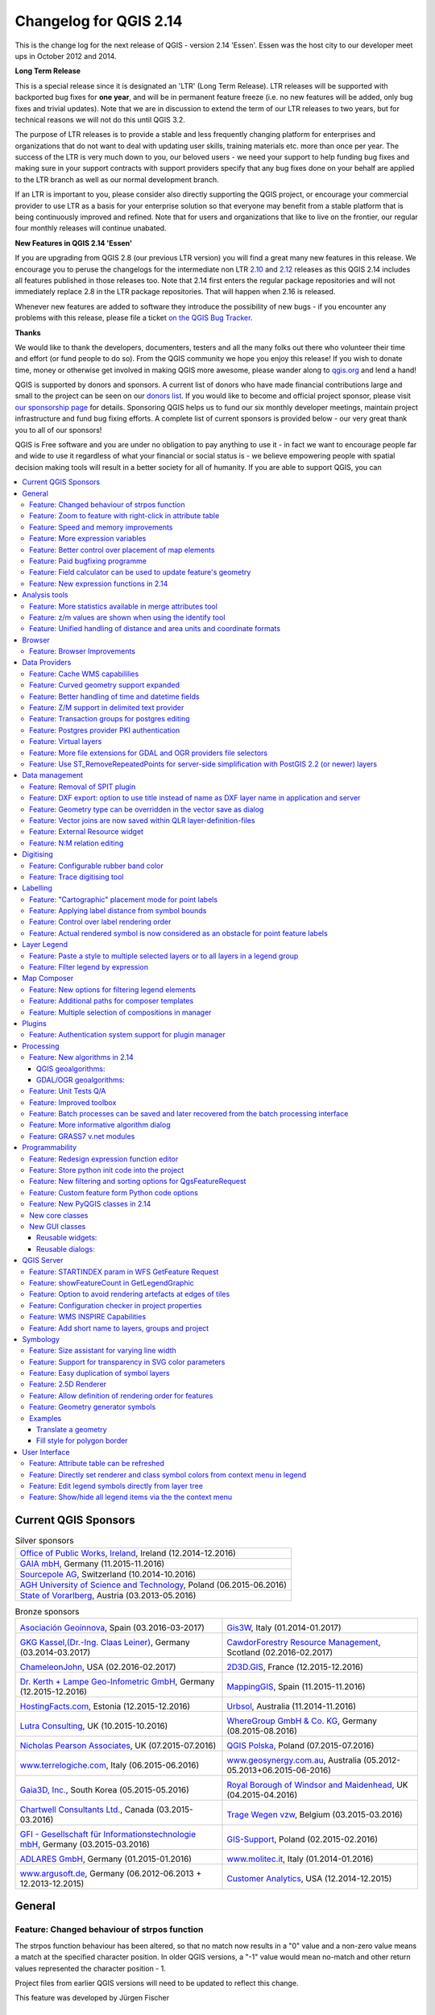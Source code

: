 .. _changelog214:


Changelog for QGIS 2.14
=======================

|image1|

This is the change log for the next release of QGIS - version 2.14 'Essen'.
Essen was the host city to our developer meet ups in October 2012 and 2014.

**Long Term Release**

This is a special release since it is designated an 'LTR' (Long Term Release).
LTR releases will be supported with backported bug fixes for **one year**, and
will be in permanent feature freeze (i.e. no new features will be added, only
bug fixes and trivial updates). Note that we are in discussion to extend the
term of our LTR releases to two years, but for technical reasons we will not do
this until QGIS 3.2.

The purpose of LTR releases is to provide a stable and less frequently changing
platform for enterprises and organizations that do not want to deal with
updating user skills, training materials etc. more than once per year. The
success of the LTR is very much down to you, our beloved users - we need your
support to help funding bug fixes and making sure in your support contracts
with support providers specify that any bug fixes done on your behalf are
applied to the LTR branch as well as our normal development branch.

If an LTR is important to you, please consider also directly supporting the
QGIS project, or encourage your commercial provider to use LTR as a basis for
your enterprise solution so that everyone may benefit from a stable platform
that is being continuously improved and refined. Note that for users and
organizations that like to live on the frontier, our regular four monthly
releases will continue unabated.

**New Features in QGIS 2.14 'Essen'**

If you are upgrading from QGIS 2.8 (our previous LTR version) you will
find a great many new features in this release. We encourage you to
peruse the changelogs for the intermediate non LTR
`2.10 <../visualchangelog210/>`__ and
`2.12 <../visualchangelog212/>`__ releases as
this QGIS 2.14 includes all features published in those releases too.
Note that 2.14 first enters the regular package repositories and will
not immediately replace 2.8 in the LTR package repositories. That will
happen when 2.16 is released.

Whenever new features are added to software they introduce the
possibility of new bugs - if you encounter any problems with this
release, please file a ticket `on the QGIS Bug
Tracker <http://hub.qgis.org>`__.

**Thanks**

We would like to thank the developers, documenters, testers and all the
many folks out there who volunteer their time and effort (or fund people
to do so). From the QGIS community we hope you enjoy this release! If
you wish to donate time, money or otherwise get involved in making QGIS
more awesome, please wander along to `qgis.org <http://qgis.org>`__ and
lend a hand!

QGIS is supported by donors and sponsors. A current list of donors who
have made financial contributions large and small to the project can be
seen on our `donors
list <http://qgis.org/en/site/about/sponsorship.html#list-of-donors>`__.
If you would like to become and official project sponsor, please visit
`our sponsorship
page <http://qgis.org/en/site/about/sponsorship.html#sponsorship>`__ for
details. Sponsoring QGIS helps us to fund our six monthly developer
meetings, maintain project infrastructure and fund bug fixing efforts. A
complete list of current sponsors is provided below - our very great
thank you to all of our sponsors!

QGIS is Free software and you are under no obligation to pay anything to
use it - in fact we want to encourage people far and wide to use it
regardless of what your financial or social status is - we believe
empowering people with spatial decision making tools will result in a
better society for all of humanity. If you are able to support QGIS, you
can |donate here|

.. |bronze| image:: /static/site/about/images/bronze.png
          :width: 60 px

.. |silver| image:: /static/site/about/images/silver.png
          :width: 75 px

.. |gold| image:: /static/site/about/images/gold.png
          :width: 100 px



.. contents::
   :local:



Current QGIS Sponsors
---------------------

.. list-table:: Silver sponsors

   * - |silver| |opw|
       `Office of Public Works, Ireland <http://www.opw.ie/>`_, Ireland (12.2014-12.2016)

   * - |silver| |gaia|
       `GAIA mbH <http://www.gaia-mbh.de>`_, Germany (11.2015-11.2016)

   * - |silver| |sourcepole|
       `Sourcepole AG <http://www.sourcepole.com/>`_, Switzerland (10.2014-10.2016)

   * - |silver| |agh|
       `AGH University of Science and Technology <http://www.agh.edu.pl/en>`_, Poland (06.2015-06.2016)

   * - |silver| |vorarlberg|
       `State of Vorarlberg <http://www.vorarlberg.at/>`_, Austria (03.2013-05.2016)


.. |gaia| image:: /static/site/about/images/gaia.png
   :width: 150 px

.. |sourcepole| image:: /static/site/about/images/sourcepole.png
   :width: 150 px

.. |agh| image:: /static/site/about/images/agh.png
   :width: 90 px

.. |vorarlberg| image:: /static/site/about/images/land_f.jpg
   :width: 150 px

.. |opw| image:: /static/site/about/images/opw.jpg
   :width: 150 px


.. Bronze sponsors: NOTE !!! keep these sorted please (latest expiry first) so it is easy to check validity

.. list-table:: Bronze sponsors

   * - |bronze| |geoinnova|

       `Asociación Geoinnova <http://geoinnova.org/>`_, Spain (03.2016-03-2017)
     - |bronze| |gis3w|

       `Gis3W <http://www.gis3w.it/>`_, Italy (01.2014-01.2017)
   * - |bronze| |claasleinert|

       `GKG Kassel,(Dr.-Ing. Claas Leiner) <http://www.gkg-kassel.de/>`_, Germany (03.2014-03.2017)
     - |bronze| |cawdor_forestry|

       `CawdorForestry Resource Management <http://www.cawdorforestry.com/>`_, Scotland (02.2016-02.2017)
   * - |bronze| |chameleon_john|

       `ChameleonJohn <http://www.chameleonjohn.com/>`_, USA (02.2016-02.2017)
     - |bronze| |2d3dgis|

       `2D3D.GIS <http://www.2d3d-gis.com/>`_, France (12.2015-12.2016)
   * - |bronze| |kela|

       `Dr. Kerth + Lampe Geo-Infometric GmbH <http://www.dr-kerth-lampe.de/>`_, Germany (12.2015-12.2016)
     - |bronze| |mappinggis|

       `MappingGIS <http://www.mappinggis.com/>`_, Spain (11.2015-11.2016)
   * - |bronze| |hfacts|

       `HostingFacts.com <https://hostingfacts.com/>`_, Estonia (12.2015-12.2016)
     - |bronze| |urbsol|

       `Urbsol <http://www.urbsol.com.au/>`_, Australia (11.2014-11.2016)
   * - |bronze| |lutra|

       `Lutra Consulting <http://www.lutraconsulting.co.uk/>`_, UK (10.2015-10.2016)
     - |bronze| |whg|

       `WhereGroup GmbH & Co. KG <http://wheregroup.com/>`_, Germany (08.2015-08.2016)
   * - |bronze| |npa|

       `Nicholas Pearson Associates <http://www.npaconsult.co.uk/>`_, UK (07.2015-07.2016)
     - |bronze| |qpolska|

       `QGIS Polska <http://qgis-polska.org/>`_, Poland (07.2015-07.2016)
   * - |bronze| |terrelogiche|

       `www.terrelogiche.com <http://www.terrelogiche.com/>`_, Italy (06.2015-06.2016)
     - |bronze| |geosynergy|

       `www.geosynergy.com.au <http://www.geosynergy.com.au/>`_, Australia (05.2012-05.2013+06.2015-06-2016)
   * - |bronze| |gaia3d|

       `Gaia3D, Inc. <http://www.gaia3d.com/>`_, South Korea (05.2015-05.2016)
     - |bronze| |windsor|

       `Royal Borough of Windsor and Maidenhead <http://www.rbwm.gov.uk/>`_, UK (04.2015-04.2016)
   * - |bronze| |chartwell|

       `Chartwell Consultants Ltd. <http://www.chartwell-consultants.com/>`_, Canada (03.2015-03.2016)
     - |bronze| |tragewegen|

       `Trage Wegen vzw <http://www.tragewegen.be/>`_, Belgium (03.2015-03.2016)
   * - |bronze| |gfi|

       `GFI - Gesellschaft für Informationstechnologie mbH <http://www.gfi-gis.de/>`_, Germany (03.2015-03.2016)
     - |bronze| |gis_supp|

       `GIS-Support <http://www.gis-support.com/>`_, Poland (02.2015-02.2016)
   * - |bronze| |adlares|

       `ADLARES GmbH <http://www.adlares.com/>`_, Germany (01.2015-01.2016)
     - |bronze| |molitec|

       `www.molitec.it <http://www.molitec.it/>`_, Italy (01.2014-01.2016)
   * - |bronze| |argus|

       `www.argusoft.de <http://www.argusoft.de/>`_, Germany (06.2012-06.2013 + 12.2013-12.2015)
     - |bronze| |canal|

       `Customer Analytics <http://www.customeranalytics.com/>`_, USA (12.2014-12.2015)

.. |geoinnova| image:: /static/site/about/images/geoinnova.jpg
   :width: 90 px

.. |cawdor_forestry| image:: /static/site/about/images/cawdor_forestry_logo.png
   :width: 90 px

.. |chameleon_john| image:: /static/site/about/images/chameleon-john-logo.png
   :width: 90 px

.. |kela| image:: /static/site/about/images/kela.png
   :width: 64 px

.. |hfacts| image:: /static/site/about/images/hfacts.png
   :width: 90 px

.. |whg| image:: /static/site/about/images/whg.jpg
   :width: 90 px

.. |npa| image:: /static/site/about/images/npa.jpg
   :width: 64 px

.. |qpolska| image:: /static/site/about/images/qpolska.png
   :width: 64 px

.. |terrelogiche| image:: /static/site/about/images/terrelogiche.jpg
   :width: 64 px

.. |geosynergy| image:: /static/site/about/images/geosynergy.jpg
   :width: 90 px

.. |gaia3d| image:: /static/site/about/images/gaia3d.png
   :width: 64 px

.. |windsor| image:: /static/site/about/images/windsor.png
   :width: 90 px

.. |chartwell| image:: /static/site/about/images/chartwell.png
   :width: 64 px

.. |tragewegen| image:: /static/site/about/images/tragewegen.png
   :width: 64 px

.. |gfi| image:: /static/site/about/images/gfi.png
   :width: 64 px

.. |claasleinert| image:: /static/site/about/images/claasleiner.png
   :width: 64 px

.. |gis_supp| image:: /static/site/about/images/gis_supp.png
   :width: 64 px

.. |adlares| image:: /static/site/about/images/adlares.png
   :width: 64 px

.. |molitec| image:: /static/site/about/images/molitec.png
   :width: 64 px

.. |argus| image:: /static/site/about/images/argus.jpg
   :width: 64 px

.. |canal| image:: /static/site/about/images/canal.png
   :width: 64 px

.. |avioportolano| image:: /static/site/about/images/avioportolano.png
   :width: 64 px

.. |wggios| image:: /static/site/about/images/wggios.png
   :width: 64 px

.. |urbsol| image:: /static/site/about/images/urbsol.png
   :width: 64 px

.. |mappinggis| image:: /static/site/about/images/mappinggis.png
   :width: 64 px

.. |2d3dgis| image:: /static/site/about/images/2d3dgis.png
   :width: 64 px

.. |gis3w| image:: /static/site/about/images/gis3w.png
   :width: 64 px

.. |lutra| image:: /static/site/about/images/lutra_consulting.png
   :width: 64 px



General
-------

Feature: Changed behaviour of strpos function
~~~~~~~~~~~~~~~~~~~~~~~~~~~~~~~~~~~~~~~~~~~~~


The strpos function behaviour has been altered, so that no match now
results in a "0" value and a non-zero value means a match at the
specified character position. In older QGIS versions, a "-1" value would
mean no-match and other return values represented the character position
- 1.

Project files from earlier QGIS versions will need to be updated to
reflect this change.

|image47|

This feature was developed by Jürgen Fischer

Feature: Zoom to feature with right-click in attribute table
~~~~~~~~~~~~~~~~~~~~~~~~~~~~~~~~~~~~~~~~~~~~~~~~~~~~~~~~~~~~


You can now zoom to any feature from within the attribute table (without
having to select it first) by right-clicking and selecting zoom to
feature.

|image48|

Feature: Speed and memory improvements
~~~~~~~~~~~~~~~~~~~~~~~~~~~~~~~~~~~~~~


-  **Saving a set of selected features** from a large layer is now much
   faster
-  Updating only selected features using the **field calculator** is
   faster
-  **Faster zoom** to selected on large layers
-  Much faster ``get_feature`` expression function (especially when the
   an indexed column in the referenced layer is used)
-  ``SelectByAttribute`` and ``ExtractByAttribute`` processing
   algorithms are orders of magnitude faster, and can take advantage of
   database indices created on an attribute
-  ``PointsInPolygon`` processing algorithm is many magnitudes faster
-  **Filtering the categories in a categorised renderer** (eg, only
   showing some categories and unchecking others) is much faster, as now
   only the matching features are fetched from the data provider
-  Significant **reduction in the memory** required for opening large
   vector layers

Feature: More expression variables
~~~~~~~~~~~~~~~~~~~~~~~~~~~~~~~~~~


During rendering, new variables will be available:

-  ``@geometry_part_count``: The part count of the currently rendered
   geometry (interesting for multi-part features)
-  ``@geometry_part_num``: 1-based index of the currently rendered
   geometry part

These are useful to apply different styles to different parts of
multipart features:

-  ``@map_extent_width``: The width of the currently rendered map in map
   units
-  ``@map_extent_height``: The height of the currently rendered map in
   map units
-  ``@map_extent_center``: The center point of the currently rendered
   map in map units

Variables relating to the operating system environment have also been
added:

-  ``@qgis_os_name``: eg 'Linux','Windows' or 'OSX'
-  ``@qgis_platform``: eg 'Desktop' or 'Server'
-  ``@user_account_name``: current user's operating system account name
-  ``@user_full_name``: current user's name from operating system
   account (if available)

|image49|

This feature was funded by Andreas Neumann (the OS and user related
variables)

This feature was developed by Nyall Dawson, Matthias Kuhn

Feature: Better control over placement of map elements
~~~~~~~~~~~~~~~~~~~~~~~~~~~~~~~~~~~~~~~~~~~~~~~~~~~~~~


QGIS 2.14 has gained finer control over the placement of north arrows,
scale bars and copyright notices on the main map canvas. You can now
precisely set the position of these elements using a variety of units
(including millimeters, pixels and percent).

|image50|

Feature: Paid bugfixing programme
~~~~~~~~~~~~~~~~~~~~~~~~~~~~~~~~~


Prior to each release, we hold a paid bugfixing programme where we fund
developers to clean up as many bugs as possible. We have decided to
start including a report back on paid bugfixing programme as part of our
changelog report. Note that this list is **not exhaustive**.

-  Sandro Santilli: `Postgis Connection freeze if you press "Set filter"
   during loading of data <http://hub.qgis.org/issues/13141>`__
-  Sandro Santilli: `db\_manager is unable to load rasters from
   connections with no dbname
   specified <http://hub.qgis.org/issues/10600>`__
-  Sandro Santilli: `Plugin layers do not work correctly with
   rotation <http://hub.qgis.org/issues/11900>`__
-  Sandro Santilli: Crash in QgsGeomColumnTypeThread stopping connection
   scan `#14140 <http://hub.qgis.org/issues/14140>`__
   `#13806 <http://hub.qgis.org/issues/13806>`__
-  Sandro Santilli: `Crash after bulk change of attribute value in
   shapefile <http://hub.qgis.org/issues/11422>`__
-  Sandro Santilli: `KMZ causes QGIS application crash
   (Mac) <http://hub.qgis.org/issues/13865>`__
-  Sandro Santilli: `QGIS 2.8.1 crash opening FileGDB
   (openGDB-Driver) <http://hub.qgis.org/issues/12416>`__
-  Sandro Santilli: `QGIS crashes when removing vertex of a multipart
   geometry <http://hub.qgis.org/issues/14188>`__
-  Sandro Santilli: `test -V -R qgis\_analyzertest
   segfaults <http://hub.qgis.org/issues/14176>`__
-  Sandro Santilli: `output/bin/qgis\_diagramtest
   segfaults <http://hub.qgis.org/issues/14212>`__
-  Sandro Santilli: Overflow on primary key with negative values;
   crashes QGIS when editing
   `#13958 <http://hub.qgis.org/issues/13958>`__
   `#14262 <http://hub.qgis.org/issues/14262>`__
-  Sandro Santilli: `PyQgsPostgresProvider test hangs in absence of test
   database <http://hub.qgis.org/issues/14269>`__
-  Sandro Santilli: `TestVectorLayerJoinBuffer hangs if database is not
   available <http://hub.qgis.org/issues/14308>`__
-  Nyall Dawson: `BLOCKER: Crash when opening layer properties dialog
   for geometryless vector layer <http://hub.qgis.org/issues/14116>`__
-  Nyall Dawson: Broken server side filtering for OGR, Oracle and
   Spatialite layers
-  Nyall Dawson: `BLOCKER: Bad polygon digitizing in
   master <http://hub.qgis.org/issues/14117>`__
-  Nyall Dawson: `BLOCKER: Heatmap with expression triggers
   segfault <http://hub.qgis.org/issues/14127>`__
-  Nyall Dawson: `BLOCKER: unchecking one sub-layer of a categorized
   symbology leads to no features being
   drawn <http://hub.qgis.org/issues/14118>`__
-  Nyall Dawson: `HIGH: A Multiband image(e.g. landsat5,7,8) cannot be
   displayed in windows8 <http://hub.qgis.org/issues/13155>`__
-  Nyall Dawson: `BLOCKER: CurvePolygons not
   drawn <http://hub.qgis.org/issues/14028>`__
-  Nyall Dawson: `BLOCKER: "Merge Attributes" tool doesn't change values
   when they are typed <http://hub.qgis.org/issues/14146>`__
-  Nyall Dawson: `HIGH: Filter legend by content is broken when renderer
   contains duplicate symbols <http://hub.qgis.org/issues/14131>`__
-  Nyall Dawson: Fix issues with conversion of renderers to rule based
   renderer resulting in broken renderer
-  Nyall Dawson: Fix categorised renderer does not store changes to the
   source symbol
-  Nyall Dawson: `HIGH: Avoid crash with raster calculator and huge
   raster inputs <http://hub.qgis.org/issues/13336>`__
-  Nyall Dawson: `HIGH: @value variable of simple symbol fill color
   wrongly gets modified in data-defined
   expression <http://hub.qgis.org/issues/14148>`__
-  Nyall Dawson: `HIGH: Editing Composer legend while filtered does not
   work <http://hub.qgis.org/issues/11459>`__
-  Nyall Dawson: `NORMAL: Deleting nodes - inconsistent
   behaviour <http://hub.qgis.org/issues/14168>`__
-  Nyall Dawson: Fix handling of time value in attributes
-  Nyall Dawson: Dialog tab order fixes
-  Nyall Dawson: `BLOCKER: crash when adding multiple files from browser
   panel <http://hub.qgis.org/issues/14223>`__
-  Nyall Dawson: `HIGH: Merge selected features tool corrupts data when
   columns are defined as "hidden" <http://hub.qgis.org/issues/14235>`__
-  Nyall Dawson: Correctly handle LongLong fields in merge attribute
   dialog
-  Nyall Dawson: Fix misleading display of calculation details in
   measure tool dialog (was misleading and inaccurate for many CRS/unit
   combinations)
-  Nyall Dawson: `NORMAL: max value for option "increase size of small
   diagrams" not sufficient <http://hub.qgis.org/issues/14282>`__
-  Nyall Dawson: `BLOCKER: Area not calculated correctly with OTF
   on <http://hub.qgis.org/issues/13209>`__
-  Nyall Dawson: `NORMAL: Incoherent lat/lon coordinates in a projected
   coordinate system project <http://hub.qgis.org/issues/9730>`__
-  Nyall Dawson: NORMAL: make the field calculator compute areas and
   lengths in units other than map units
   `#12939 <http://hub.qgis.org/issues/12939>`__
   `#2402 <http://hub.qgis.org/issues/2402>`__
   `#4857 <http://hub.qgis.org/issues/4857>`__
-  Nyall Dawson: `NORMAL: different built-in tools calculate
   inconsistent polygon areas <http://hub.qgis.org/issues/4252>`__
-  Nyall Dawson: `NORMAL: In virtual fields $area function computes
   always values using "None/planimetric"
   ellipsoid <http://hub.qgis.org/issues/12622>`__
-  Martin Dobias: raster layer drawn as garbage
-  Martin Dobias: HIGH: Multi-threaded rendering and OTF reprojection
   issues `#11441 <http://hub.qgis.org/issues/11441>`__
   `#11746 <http://hub.qgis.org/issues/11746>`__
-  Martin Dobias: `BLOCKER: Regression in "save as" dialog for
   shapefiles <http://hub.qgis.org/issues/14158>`__
-  Martin Dobias: Slow loading of attribute table in debug mode
-  Martin Dobias: `BLOCKER: Crash when changing renderer
   type <http://hub.qgis.org/issues/14164>`__
-  Martin Dobias: `HIGH: Custom python renderer issues
   #1 <http://hub.qgis.org/issues/14025>`__
-  Martin Dobias: `HIGH: Custom python renderer issues
   #2 <http://hub.qgis.org/issues/13973>`__
-  Martin Dobias: 2.5d renderer fixes
-  Martin Dobias: `HIGH: Long freeze when initializing
   snapping <http://hub.qgis.org/issues/12578>`__
-  Martin Dobias: `NORMAL: Loading of data-defined from
   xml <http://hub.qgis.org/issues/14177>`__
-  Martin Dobias: Fix DB manager to work with SpatiaLite < 4.2
-  Martin Dobias: `NORMAL: Crash while rendering in debug
   mode <http://hub.qgis.org/issues/14369>`__
-  Martin Dobias: BLOCKER: Fix selection / identification in spatialite
   views `#14232 <http://hub.qgis.org/issues/14232>`__
   `#14233 <http://hub.qgis.org/issues/14233>`__
-  Martin Dobias: `BLOCKER: Fix drag&drop of spatialite
   tables <http://hub.qgis.org/issues/14237>`__
-  Jürgen Fischer:\ `Zoom to layer works incorrectly while layer
   editing <http://hub.qgis.org/issues/3155>`__
-  Jürgen Fischer:\ `Help viewer process running in the background with
   no help viewer (or even QGIS)
   open <http://hub.qgis.org/issues/8305>`__
-  Jürgen Fischer:\ `Spatialindex include path missing in some
   components <http://hub.qgis.org/issues/13197>`__
-  Jürgen Fischer:\ `compile fails attempting to generate
   qgsversion.h <http://hub.qgis.org/issues/13680>`__
-  Jürgen Fischer:\ `Edit widget configuration is stored
   twice <http://hub.qgis.org/issues/13960>`__
-  Jürgen Fischer:\ `Extra space in "IS NOT" operator makes the
   expression return wrong
   selection <http://hub.qgis.org/issues/13938>`__
-  Jürgen Fischer:\ `QGIS greadily allocates memory and crashes when
   editing moderately large shapefiles with the node
   tool <http://hub.qgis.org/issues/13963>`__
-  Jürgen Fischer:\ `French reprojection use ntf\_r93.gsb (IGNF:LAMBE
   etc ..) <http://hub.qgis.org/issues/14101>`__
-  Jürgen Fischer:\ `Digitizing: "Reuse last entered attribute values"
   should not overwrite primary key
   column <http://hub.qgis.org/issues/14154>`__
-  Jürgen Fischer:\ `Issues in Case expression
   description <http://hub.qgis.org/issues/14189>`__
-  Jürgen Fischer:\ `shapefile vector writer: datetime field saved as
   date resulting in data loss of
   time <http://hub.qgis.org/issues/14190>`__
-  Jürgen Fischer:\ `Add help for some variable
   functions <http://hub.qgis.org/issues/14259>`__
-  Jürgen Fischer:\ `Virtual layers not working in
   Processing <http://hub.qgis.org/issues/14313>`__
-  Jürgen Fischer:\ `layer definition file load
   error <http://hub.qgis.org/issues/14340>`__
-  Jürgen Fischer:\ `QgsGeometry::fromWkb fails if WKB is different
   endian representation <http://hub.qgis.org/issues/14204>`__
-  Jürgen Fischer:\ `Debian build
   failure. <http://hub.qgis.org/issues/14248>`__
-  Jürgen Fischer:\ `PyQgsPostgresProvider test hangs in absence of test
   database <http://hub.qgis.org/issues/14269>`__
-  Jürgen Fischer:\ `wkb access out of
   bounds <http://hub.qgis.org/issues/14315>`__
-  Jürgen Fischer:\ `QGIS under Windows netCDF import reverses Y axis,
   Linux doesn't <http://hub.qgis.org/issues/14316>`__ `OSGeo4W
   #483 <https://trac.osgeo.org/osgeo4w/ticket/483>`__
-  Jürgen Fischer:\ `OSGEO4W: Running offline install crashes
   installer <https://trac.osgeo.org/osgeo4w/ticket/105>`__
-  Jürgen Fischer:\ `OSGEO4W: Dependencies are not tracking on Windows
   Server 2003 x64 <https://trac.osgeo.org/osgeo4w/ticket/117>`__
-  Jürgen Fischer:\ `OSGEO4W: installation from local package don't
   check the dependencies <https://trac.osgeo.org/osgeo4w/ticket/151>`__
-  Jürgen Fischer:\ `OSGEO4W: Setup starts downloading and installing
   packages before showing you a list to choose
   from <https://trac.osgeo.org/osgeo4w/ticket/262>`__
-  Jürgen Fischer:\ `OSGEO4W: Using -a for Advanced selects two options
   (command line install) <https://trac.osgeo.org/osgeo4w/ticket/351>`__
-  Jürgen Fischer:\ `OSGEO4W: Infinite license download during quite
   installation of szip <https://trac.osgeo.org/osgeo4w/ticket/486>`__
-  Jürgen Fischer:Oracle provider deadlock
-  Jürgen Fischer:fix saga path setting

Feature: Field calculator can be used to update feature's geometry
~~~~~~~~~~~~~~~~~~~~~~~~~~~~~~~~~~~~~~~~~~~~~~~~~~~~~~~~~~~~~~~~~~


The field calculator can now be used to update a feature geometries
using the result of a geometric expression. This is a handy shortcut to
do operations such as apply a buffer to a group of selected features,
and together with all the newly added geometry functions in 2.14 makes
for a very handy way to manipulate your geometries!

|image51|

This feature was developed by `Nyall Dawson <http://nyalldawson.net>`__

Feature: New expression functions in 2.14
~~~~~~~~~~~~~~~~~~~~~~~~~~~~~~~~~~~~~~~~~


Lots of new expression functions have been added for version 2.14:

-  ``relate``: performs DE-9IM geometry relations by either returning
   the DE-9IM representation of the relationship between two geometries,
   or by testing whether the DE-9IM relationship matches a specified
   pattern.
-  the ``make_point`` function now accepts optional z and m values, and
   a new ``make_point_m`` function has been added for creation of PointM
   geometries.
-  ``m`` and ``z`` functions for retrieving the m and z values from a
   point geometry
-  new ``make_line`` and ``make_polygon`` functions, for creation of
   line and polygon geometries from a set of points
-  ``reverse``, for reversing linestrings
-  ``eval`` function, which can evaluate a string as though it is an
   expression of its own
-  ``translate`` function, for translating geometries by and x/y offset
-  ``darker`` and ``lighter`` functions, which take a color argument and
   make it darker or lighter by a specified amount
-  ``radians`` and ``degrees``: for converting angles between radians
   and degrees
-  ``point_on_surface``: returns a point on the surface of a geometry
-  ``exterior_ring``: returns the exterior ring for a polygon geometry
-  ``is_closed``: returns true if a linestring is closed
-  new geometry accessor functions: ``geometry_n`` (returns a specific
   geometry from within a collection), ``interior_ring_n`` (returns an
   interior ring from within a polygon)
-  ``num_geometries``: returns number of geometries inside a collection
-  ``num_rings``: returns number of rings in a polygon geometry object
-  ``num_interior_rings``: returns number of interior rings in a polygon
-  ``nodes_to_points``, for converting every node in a geometry to a
   multipoint geometry
-  ``segments_to_lines``, for converting every segment in a geometry to
   a multiline geometry
-  ``closest_point``: returns closest point a geometry to a second
   geometry
-  ``shortest_line``: returns the shortest possible line joining two
   geometries

``nodes_to_points`` and ``segments_to_lines`` are intended for use with
geometry generator symbology, eg to allow use of m and z values for
nodes/lines with data defined symbology.

Other improvements:

-  geometries and features can now be used in conditional functions. For
   instances, this allows expressions like
   ``case when $geometry then ... else ...`` and
   ``case when get_feature(...) then ... else ...``

|image52|


Analysis tools
--------------

Feature: More statistics available in merge attributes tool
~~~~~~~~~~~~~~~~~~~~~~~~~~~~~~~~~~~~~~~~~~~~~~~~~~~~~~~~~~~


When using either the merge attribute values or merge features tool,
there are additional summary statistics available which can be used to
set the resultant attribute values. The include Q1, Q3, inter-quartile
ranges, majority and minority values, and number of unique values,
amongst others.

|image27|

This feature was developed by `Nyall Dawson <http://nyalldawson.net>`__

Feature: z/m values are shown when using the identify tool
~~~~~~~~~~~~~~~~~~~~~~~~~~~~~~~~~~~~~~~~~~~~~~~~~~~~~~~~~~


The identify tool is now able to show any z or m value present in the
identified features. If the feature is a line or polygon, the tool will
show the vertex number and x/y/z/m for the nearest vertex to the
identified point. The identify tool now also shows the number of parts
and part number for collections.

|image28|

This feature was developed by `Nyall Dawson <http://nyalldawson.net>`__

Feature: Unified handling of distance and area units and coordinate formats
~~~~~~~~~~~~~~~~~~~~~~~~~~~~~~~~~~~~~~~~~~~~~~~~~~~~~~~~~~~~~~~~~~~~~~~~~~~


In QGIS 2.14 the handling of various options regarding distance units,
area units and coordinate display have been unified, simplified, and
moved to Project Properties. This change brings numerous benefits,
including:

-  The coordinate format specified in Project Properties is consistently
   used whenever a coordinate is displayed to the user, including the
   identify tool results and the status bar display.
-  The setting for distance and area units in Project Properties is
   respected for all distance and area calculations, including the
   measure tool, identify results, and use of the ``$area``, ``$length``
   and ``$perimeter`` functions.
-  Additional areal units have been added, including square yards,
   acres, hectares and more.
-  Additional angular units have been added to the angle measurement
   tool, including rotations, minutes of arc and seconds of arc.
-  It's now possible to show the coordinates in latitude and longitude
   in the status bar even when using a projected CRS.

|image29|

This feature was funded by QGIS sponsored bug fixing program

This feature was developed by `Nyall Dawson <http://nyalldawson.net>`__

Browser
-------

Feature: Browser Improvements
~~~~~~~~~~~~~~~~~~~~~~~~~~~~~


The QGIS Browser is a filesystem, OGC Web Services and Database
Connection panel that lets you easily drag and drop any layer from the
aforementioned sources into your map canvas (or into the DB Manager
window). Two useful new improvements were added for this release:

-  **Paths can be selectively hidden from the browser panel** - this is
   useful to declutter your sources list and focus only on relevant
   directories.
-  **Load projects directly from the browser** - now you can drag and
   drop a whole project into the QGIS map canvas and it will be loaded.

|image30|

This feature was developed by Nathan Woodrow

Data Providers
--------------

Feature: Cache WMS capabililies
~~~~~~~~~~~~~~~~~~~~~~~~~~~~~~~


QGIS will now cache WMS ``GetCapabilities`` requests so that on
subsequent use response times will be quicker when using that service.
By default the cache period is 24 hours, but you can adjust this in the
``Network`` tab of the QGIS Settings dialog.

|image31|

This feature was developed by Jürgen Fischer

Feature: Curved geometry support expanded
~~~~~~~~~~~~~~~~~~~~~~~~~~~~~~~~~~~~~~~~~


The delimited text provider now supports curved WKT strings, and the
memory provider (eg "temporary scratch" layers) has gained full support
for curved geometries. Additionally, if QGIS has been built using GDAL
versions 2.0 and up then QGIS will fully support curved geometries in
supported file types (eg GML files).

|image32|

This feature was developed by `Nyall Dawson <http://nyalldawson.net>`__

Feature: Better handling of time and datetime fields
~~~~~~~~~~~~~~~~~~~~~~~~~~~~~~~~~~~~~~~~~~~~~~~~~~~~


QGIS 2.14 has improved handling of time and datetime field types,
including:

-  PostgreSQL timestamp fields are correctly handled
-  The expression engine now has full support for time fields
-  The expression builder now shows preview calculation results for
   date, time, date time and interval calculations
-  Time fields are fully supported by vector file layers (depending on
   file format), PostgreSQL, MS SQL Server and temporary scratch layers
-  Saving layers to vector files will preserve time fields if supported
   by vector layer format (eg MapInfo .tab files)

|image33|

This feature was developed by Jürgen Fischer, Nyall Dawson

Feature: Z/M support in delimited text provider
~~~~~~~~~~~~~~~~~~~~~~~~~~~~~~~~~~~~~~~~~~~~~~~


The delimited text provider has gained support for WKT strings
containing Z and M coordinates. For example you can express a point with
z and measure elements like this : ``POINT ZM (1 1 5 60)``.

|image34|

This feature was developed by `Nyall Dawson <http://nyalldawson.net>`__

Feature: Transaction groups for postgres editing
~~~~~~~~~~~~~~~~~~~~~~~~~~~~~~~~~~~~~~~~~~~~~~~~


A new option has been introduced to enable transactional editing.

When this option is enabled

-  All layers from the same database are put into a transaction group
-  When the first layer of a group is put into edit mode, all others are
   also put into edit mode automatically
-  When a layer is edited, the changes are sent to the database
   immediately, allowing triggers and constraints to be applied
   immediately
-  When one layer in a layer group is committed, all layers are
   committed (database transaction)
-  When one layer in a layer group is rolled back, all layers are rolled
   back (database transaction)

This feature is currently **Experimental**. If you find any problems,
please `report
them <https://www.qgis.org/en/site/getinvolved/development/bugreporting.html>`__.

This is only implemented for postgres databases at the moment.

|image35|

This feature was funded by `SIGE <http://www.sige.ch/>`__

This feature was developed by `Matthias Kuhn, OPENGIS.ch, based on work
by Sourcepole <https://opengis.ch>`__

Feature: Postgres provider PKI authentication
~~~~~~~~~~~~~~~~~~~~~~~~~~~~~~~~~~~~~~~~~~~~~


The ability to use the QGIS Authentication Manager introduced in 2.12
has been extended to the PostGIS provider. This allows connecting to
Postgres using basic or PKI authentication, with the credentials stored
in the QGIS configuration. The new Postgres provider authentication can
also be used in the DB manager.

|image36|

This feature was funded by `Boundless Spatial <boundlessgeo.com>`__

This feature was developed by Luigi Pirelli

Feature: Virtual layers
~~~~~~~~~~~~~~~~~~~~~~~


Dynamic SQL queries can now be used on any kind of vector layers that
QGIS is able to load, even if it the layer format itself has no support
for SQL queries!

A new kind of vector layer called "virtual layer" is now available for
that purpose. These allow you to create a virtual layer by defining a
query (including support for aggregates and joins) from other layers in
your project. The resultant layer will be a live, dynamic view of the
query result, so any changes to the source layers will be automatically
and immediately reflected in the virtual layer!

The supported SQL dialect is SQLite with Spatialite functions. QGIS
expression functions can also be used in queries. Any kind of vector
layers can be accessed in the query, including multiple layers from
different data providers to make joins.

Support for virtual layers has also been added to DB Manager as well as
to the Processing toolbox where a new 'Execute SQL' tool is available.

|image37|

This feature was funded by `MEDDE (French Ministry of Sustainable
Development) <http://www.developpement-durable.gouv.fr>`__

This feature was developed by `Hugo Mercier /
Oslandia <http://oslandia.com>`__

Feature: More file extensions for GDAL and OGR providers file selectors
~~~~~~~~~~~~~~~~~~~~~~~~~~~~~~~~~~~~~~~~~~~~~~~~~~~~~~~~~~~~~~~~~~~~~~~


For vector and raster files, QGIS relies on GDAL/OGR library. It means
that nearly any file format that can be opened by GDAL or OGR can be
directly opened in QGIS.
Until now, some file extensions were not added in the GDAL or OGR
file selector, resulting in users believing that QGIS could not open or
handle those file formats. To minimise this problem, some new extensions
have been added to GDAL and OGR file selector filters:

**For vector files:**

-  .thf for EDIGEO French cadastre format
-  .ods for OpenDocument Spreadsheet LibreOffice format
-  .xls for Microsoft Excel format
-  .xlsx for Microsoft Excel OpenXML format
-  .xml for NAS - ALKIS format
-  .map for WAsP format
-  .pix for PCIDSK format
-  .gtm and.gtz for GPSTrackMaker format
-  .vfk for VFK format
-  .osm and .pbf for OpenStreetMap format
-  .sua for SUA format
-  .txt for OpenAir format
-  .xml for Planetary Data Systems TABLE format
-  .htf for Hydrographic Transfer Format
-  .svg for SVG format
-  .gen for ARCGEN
-  .sxf for Storage and eXchange Format
-  .pdf for Geospatial PDF vector format
-  .sgy and .segy for SEG-Y format
-  .seg, .seg1, .sp1, .uko, .ukooa for SEGUKOOA format
-  .ovf for VRT vector file format
-  .kmz for compressed KML (KMZ) format
-  .db3, .s3db, .sqlite3, .db3, .s3db, .sqlite3 for SQLite/Spatialite
   format
-  .sl3 for SQLite Spatial (FDO) format
-  CouchDB Spatial (via URL)

**For raster files:**

-  .ovr for vrt raster file format

|image38|

This feature was developed by `Médéric Ribreux <https://medspx.fr>`__

Feature: Use ST\_RemoveRepeatedPoints for server-side simplification with PostGIS 2.2 (or newer) layers
~~~~~~~~~~~~~~~~~~~~~~~~~~~~~~~~~~~~~~~~~~~~~~~~~~~~~~~~~~~~~~~~~~~~~~~~~~~~~~~~~~~~~~~~~~~~~~~~~~~~~~~


When using a PostGIS 2.2 instance, QGIS now uses the
ST\_RemoveRepeatedPoints function instead of the ST\_SnapToGrid function
to process server-side simplification, as described by `Paul
Ramsey <http://blog.cartodb.com/smaller-faster/>`__.

This method will decrease the number of vertices of the geometries that
QGIS needs to download from the server, which will increase rendering
speed and save bandwith between QGIS and the PostgreSQL server.

|image39|

This feature was developed by `Michaël Douchin
@kimaidou <http://3liz.com>`__

Data management
---------------

Feature: Removal of SPIT plugin
~~~~~~~~~~~~~~~~~~~~~~~~~~~~~~~


The "SPIT" plugin is no longer bundled with QGIS, as the plugin was
unmaintained and has been surpassed by DB Manager and the processing
database import algorithms.

|image40|

This feature was developed by Nathan Woodrow

Feature: DXF export: option to use title instead of name as DXF layer name in application and server
~~~~~~~~~~~~~~~~~~~~~~~~~~~~~~~~~~~~~~~~~~~~~~~~~~~~~~~~~~~~~~~~~~~~~~~~~~~~~~~~~~~~~~~~~~~~~~~~~~~~


|image41|

This feature was funded by `City of Uster <http://gis.uster.ch/>`__

This feature was developed by Jürgen Fischer

Feature: Geometry type can be overridden in the vector save as dialog
~~~~~~~~~~~~~~~~~~~~~~~~~~~~~~~~~~~~~~~~~~~~~~~~~~~~~~~~~~~~~~~~~~~~~


This makes it possible to do things like save a geometryless table WITH
a geometry type, so that geometries can then be manually added to rows.
Previously this was only possible to do in QGIS by resorting to dummy
joins or other workarounds.

Additionally, options have been added for forcing the output file to be
multi type, or include a z-dimension.

|image42|

This feature was developed by `Nyall Dawson <http://nyalldawson.net>`__

Feature: Vector joins are now saved within QLR layer-definition-files
~~~~~~~~~~~~~~~~~~~~~~~~~~~~~~~~~~~~~~~~~~~~~~~~~~~~~~~~~~~~~~~~~~~~~


Feature: External Resource widget
~~~~~~~~~~~~~~~~~~~~~~~~~~~~~~~~~


A new form widget is now available. It is named "External resource" and
it allows a more complete handling of attributes assigned to file paths
storing. Here is a complete summary of the widget features:

-  You can set an **extension filter** to force the storing of fixed
   file formats. If a filter is set, the file selector will only show
   file names that are relevant to the filter (it is still possible to
   select any file by using '\*' character in the search field). Filter
   syntax is the same than `Qt widget
   QFileDialog::getOpenFileName <https://doc.qt.io/qt-4.8/qfiledialog.html#getOpenFileName>`__.
-  You can set a **default path**. Each time a user triggers the widget,
   a file selector will open at the default path (if set). If no default
   path has been set, the file selector will use the last path selected
   from an "External resource" widget. If the widget has never been
   used, the file selector default to opening on the project path.
-  You can define and set **relative path storing**. Relative path
   storing will allow you to save only the part of the path which is
   after the default path (if default path is set) or the current
   project path. This particularly useful when you want to save long
   paths into limited size attributes (like text attributes for
   Shapefiles which are limited to 254 characters), or for creating
   self-contained project and data file archives for distribution.
-  Another new feature to make the widget easier to use is that **file
   paths can now be displayed as hyperlinks**. Clicking the hyperlink
   will directly open the linked file from QGIS. You can configure this
   option to display the full path of the file or only its file name.
   The file will be opened using the default handler for that file
   format from your operating system.
-  You can also **use a URL instead of a file path**. The widget will
   interpret it as a URL and you will be able to open the linked web
   page directly in your default web browser.
-  You can choose to **store directory paths instead of file paths**.
-  There is an **integrated document viewer** in this widget. You can
   use it to display pictures or webpages directly into QGIS. The file
   chooser for the integrated viewer will benefit from all the above
   mentioned options.

For more information on configuration options, you can use the tool tips
of the configuration dialog box.

The main aim of this new widget is to fix and improve the two existing
'File name' and 'Photo' widgets, and replace them with a single unified
widget. For the moment, you can still use the old widgets but they will
be deprecated and removed for QGIS 3.0. We recommend to switch your
projects to use the new 'External Resource' widget now.

**This feature was developed by**:

-  `Denis Rouzaud <https://github.com/3nids>`__
-  Matthias Kuhn at `OPENGIS.ch <https://opengis.ch>`__
-  `Médéric Ribreux <https://medspx.fr>`__

|image43|

Feature: N:M relation editing
~~~~~~~~~~~~~~~~~~~~~~~~~~~~~


This adds the possibility to manage data on a normalised relational
database in N:M (many to many) relations. On the relation editor in a
form, the tools to add, delete, link and unlink also work on the linking
table if a relation is visualized as a N:M relation.

Configuration is done through the fields tab where on the relation a
second relation can be chosen (if there is a suitable relation in terms
of a second relation on the linking table).

**Limitations:**

QGIS is not a database management system.

It is based on assumptions about the underlying database system. In
particular:

-  it expects a ``ON DELETE CASCADE`` or similar measure on the second
   relation
-  does not take care of setting the primary key when adding features.
    Either users need to be instructed to set them manually or - if it's
   a
    database derived value - the layers need to be in transaction mode

|image44|

This feature was funded by République et canton de Neuchâtel, Ville de
Pully, Ville de Vevey

This feature was developed by `Matthias Kuhn <http://opengis.ch>`__

Digitising
----------

Feature: Configurable rubber band color
~~~~~~~~~~~~~~~~~~~~~~~~~~~~~~~~~~~~~~~


You can now set the rubber band width and colour used for digitising.

|image45|

Feature: Trace digitising tool
~~~~~~~~~~~~~~~~~~~~~~~~~~~~~~


The new trace digitising tool is an advanced digitising tool that allows
you to digitise features in one layer by tracing features in another
layer.

The trace tool:

-  uses Dijkstra’s shortest path algorithm to find traceable routes
-  can trace routes over multiple distinct features
-  can be used with Advanced Digitising tools (e.g. reshaping)
-  can be enabled and disabled by pressing **T** on your keyboard while
   digitising
-  is fast and easy to use

You can read more about this feature
`here <http://www.lutraconsulting.co.uk/blog/2016/02/16/qgis-trace-digitising/>`__
and with `this
tutorial <http://www.lutraconsulting.co.uk/products/autotrace/TraceDigitising>`__.

This feature was funded by: The Royal Borough of Windsor and Maidenhead,
Neath Port Talbot County Borough Council, Ujaval Gandhi, Surrey Heath
Borough Council, Matias Arnold, Northumberland National Park Authority,
Buccleuch Estates Limited, Countryscape

|image46|

This feature was developed by `Lutra
Consulting <http://www.lutraconsulting.co.uk>`__


Labelling
---------

Feature: "Cartographic" placement mode for point labels
~~~~~~~~~~~~~~~~~~~~~~~~~~~~~~~~~~~~~~~~~~~~~~~~~~~~~~~


In this placement mode, point label candidates are generated following
ideal cartographic placement rules, eg labels placements are priortised
in the order:

-  top right
-  top left
-  bottom right
-  bottom left
-  middle right
-  middle left
-  top, slightly right
-  bottom, slightly left

(respecting the guidelines from Krygier and Wood (2011) and other
cartographic master works)

Placement priority can also be set for an individual feature using a
data defined list of prioritised positions. This also allows for only
certain placements to be used, so eg for coastal features you could
prevent labels being placed over the land.

|image53|

This feature was funded by Andreas Neumann

This feature was developed by `Nyall Dawson <http://nyalldawson.net>`__

Feature: Applying label distance from symbol bounds
~~~~~~~~~~~~~~~~~~~~~~~~~~~~~~~~~~~~~~~~~~~~~~~~~~~


When this setting is active, the label distance applies from the bounds
of the rendered symbol for a point instead of the point itself. It is
especially useful when the symbol size is not fixed, eg if it is set by
a data defined size or when using different symbols in a categorised
renderer.

Note that this setting is only available with the new Cartographic point
label placement mode.

|image54|

This feature was funded by Andreas Neumann

This feature was developed by `Nyall Dawson <http://nyalldawson.net>`__

Feature: Control over label rendering order
~~~~~~~~~~~~~~~~~~~~~~~~~~~~~~~~~~~~~~~~~~~


A new control for setting a label's "z-index" has been added to the
labeling properties dialog. This control (which also accepts
data-defined overrides for individual features) determines the order in
which labels are rendered. Label layers with a higher z-index are
rendered on top of labels from a layer with lower z-index.

Additionally, the logic has been tweaked so that if 2 labels have
matching z-indexes, then:

-  if they are from the same layer, a smaller label will always be drawn
   above a larger label
-  if they are from different layers, the labels will be drawn in the
   same order as the layers themselves (ie respecting the order set in
   the legend)

Diagrams can also have their z-index set (but not data defined) so that
the order of labels and diagrams can be controlled.

Note that this does *NOT* allow labels to be drawn below the features
from other layers, it just controls the order in which labels are drawn
on top of your map.

|image55|

This feature was developed by `Nyall Dawson <http://nyalldawson.net>`__

Feature: Actual rendered symbol is now considered as an obstacle for point feature labels
~~~~~~~~~~~~~~~~~~~~~~~~~~~~~~~~~~~~~~~~~~~~~~~~~~~~~~~~~~~~~~~~~~~~~~~~~~~~~~~~~~~~~~~~~


Previously, only the point feature itself was treated as an obstacle for
label candidates. If a large or offset symbol was used for the point,
then labels were allowed to overlap this symbol without incurring the
obstacle cost.

Now, the actual size and offset of the rendered symbol are considered
when detecting whether a label collides with a point feature. The result
is that QGIS now avoids drawing labels over point symbols in more
circumstances.

|image56|

This feature was funded by City of Uster

This feature was developed by `Nyall Dawson <http://nyalldawson.net>`__

Layer Legend
------------

Feature: Paste a style to multiple selected layers or to all layers in a legend group
~~~~~~~~~~~~~~~~~~~~~~~~~~~~~~~~~~~~~~~~~~~~~~~~~~~~~~~~~~~~~~~~~~~~~~~~~~~~~~~~~~~~~


This feature adds the possibility to paste the style of one layer to a
layer group or selected layers.

|image57|

This feature was developed by Salvatore Larosa

Feature: Filter legend by expression
~~~~~~~~~~~~~~~~~~~~~~~~~~~~~~~~~~~~


It is now possible to filter elements of the legend by an expression. It
has been designed with the filtering of rule-based or categorized
symbology in mind.

The legend filtering is available in the legend of the main application
as well as for legend components of the QGIS composer.

|image59|

This feature was funded by `Agence de l'Eau Adour-Garonne (Adour-Garonne
Water Agency) <http://www.eau-adour-garonne.fr>`__

This feature was developed by `Hugo Mercier /
Oslandia <http://oslandia.com>`__

Map Composer
------------

Feature: New options for filtering legend elements
~~~~~~~~~~~~~~~~~~~~~~~~~~~~~~~~~~~~~~~~~~~~~~~~~~


This introduces two new options to filter legend elements.

The first, filter by expression, allows users to set an expression for
filtering which features should be shown in the legend. Only symbols
with a matching feature will be shown in the legend.

The second filter option allows a composer legend to be filtered to only
include items which are contained within the current atlas polygon.

|image58|

This feature was developed by `Hugo Mercier
(Oslandia) <http://oslandia.com/>`__

Feature: Additional paths for composer templates
~~~~~~~~~~~~~~~~~~~~~~~~~~~~~~~~~~~~~~~~~~~~~~~~


You can now define custom paths that should be used for QGIS to find
composer templates. This means that you can for example put a bunch of
templates in a network share and give your users access to that folder
in addition to the local ones that exist on their own system. To manage
the composer template search paths, look in
``Settings -> Options -> Composer``

|image60|

This feature was developed by Nathan Woodrow

Feature: Multiple selection of compositions in manager
~~~~~~~~~~~~~~~~~~~~~~~~~~~~~~~~~~~~~~~~~~~~~~~~~~~~~~


The Composer Manager has gained support for managing multiple
compositions at the same time. You can now open or delete multiple
compositions at once by using the Ctrl key and selecting multiple
compositions from the list.

|image61|

This feature was developed by `Médéric Ribreux <https://medspx.fr>`__

Plugins
-------

Feature: Authentication system support for plugin manager
~~~~~~~~~~~~~~~~~~~~~~~~~~~~~~~~~~~~~~~~~~~~~~~~~~~~~~~~~


Support for the new authentication system has been added to the plugin
manager. This allows users to apply authentication configurations for
connections to plugin repositories, and system administrators to create
authenticated access to plugin repositories and/or the download packages
of plugins.

|image62|

This feature was funded by `Boundless
Spatial <http://boundlessgeo.com>`__

This feature was developed by Larry Shaffer

Processing
----------

Feature: New algorithms in 2.14
~~~~~~~~~~~~~~~~~~~~~~~~~~~~~~~


QGIS geoalgorithms:
^^^^^^^^^^^^^^^^^^^

-  Smooth: for smoothing line or polygon layers.
-  Reverse line direction.

GDAL/OGR geoalgorithms:
^^^^^^^^^^^^^^^^^^^^^^^

-  gdal2tiles: builds a directory with TMS tiles, KMLs and simple web
   viewers.
-  gdal\_retile: retiles a set of tiles and/or build tiled pyramid
   levels.

Feature: Unit Tests Q/A
~~~~~~~~~~~~~~~~~~~~~~~


To guarantee the long-term stability of the processing module, a new
testing framework has been introduced.

Processing geo-algorithms are executed after every change which hits the
QGIS source code and the result is compared to a control dataset to
guarantee correct behavior. This gives an immediate feedback about
possible regressions.

It is possible - and desired - that more tests are added. You can read
more about `how to
participate <www.opengis.ch/2016/02/04/increasing-the-stability-of-processing-algorithms/>`__.

|image63|

This feature was funded by `The QGIS Project <https://www.qgis.org>`__

This feature was developed by `Matthias Kuhn,
OPENGIS.ch <https://opengis.ch>`__

Feature: Improved toolbox
~~~~~~~~~~~~~~~~~~~~~~~~~


The simplified interface has been removed, and a new and more
user-friendly system of managing providers has been added. The algorithm
search functionality now searches also in providers that are not active,
and suggests activating them.

|image64|

This feature was funded by `Boundless
Spatial <http://boundlessgeo.com/>`__

This feature was developed by Víctor Olaya

Feature: Batch processes can be saved and later recovered from the batch processing interface
~~~~~~~~~~~~~~~~~~~~~~~~~~~~~~~~~~~~~~~~~~~~~~~~~~~~~~~~~~~~~~~~~~~~~~~~~~~~~~~~~~~~~~~~~~~~~


|image65|

Feature: More informative algorithm dialog
~~~~~~~~~~~~~~~~~~~~~~~~~~~~~~~~~~~~~~~~~~


A short description is now shown along with the algorithm parameters,
making it easy to understand the purpose of the algorithm.

Also, batch processes can be now started from the algorithm dialog,
using the “Run as batch process…” button

|image66|

Feature: GRASS7 v.net modules
~~~~~~~~~~~~~~~~~~~~~~~~~~~~~


QGIS 2.14 Processing now incorporates v.net GRASS modules (only for
GRASS7). Those modules are a set of algorithms that perform on graph
line vector layers (networks). `A
graph <https://en.wikipedia.org/wiki/Graph_theory#Graph>`__ is a set of
vertices (or nodes or points) linked together with a set of edges (or
arcs or lines). The set of edges is often called a network.

Thanks to v.net modules, you can easily calculate le shortest path
between a set of nodes on the network or even compute the `isochrone
map <https://en.wikipedia.org/wiki/Isochrone_map>`__ from a set of
central points. you can also easily solve `the complex travelling
salesman
problem <https://en.wikipedia.org/wiki/Travelling_salesman_problem>`__
from a network and a set of travel nodes.

v.net algorithms often use a line vector layer (for the network) and a
point layer which represents the nodes you want to use for the
computation. Be sure to use a true graph line vector layer for the
network layer (edges need to be connected on vertex without intersection
between edges) to avoid problems. You can also use any network layer
attribute for cost calculation (the content of the attribute is used to
calculate the travel cost of the edge).

Here is a quick summary of the different algorithms that have been
included into Processing:

-  v.net.alloc: allocates subnets from nearest centres.
-  v.net.allpairs: Computes the shortest path between all pairs of nodes
   in the network.
-  v.net.arcs: Creates arcs from a file of points.
-  v.net.articulation: Computes the `articulation
   points <https://en.wikipedia.org/wiki/Biconnected_component>`__ in
   the network.
-  v.net.bridge: Computes
   `bridges <https://en.wikipedia.org/wiki/Bridge_%28graph_theory%29>`__
   of the network.
-  v.net.centrality: Computes degree, centrality, betweenness, closeness
   and eigenvector centrality of each node of the network.
-  v.net.components: Computes strongly and weakly connected components
   in the network.
-  v.net.connect: Connects points (nodes) to nearest arcs in a network
   (and add edges if necessary).
-  v.net.connectivity: Computes vertex connectivity between two sets of
   nodes in the network.
-  v.net.distance: Computes the shortest path via the network between
   two sets of nodes.
-  v.net.flow: Computes the maximum flow between two sets of nodes in
   the network.
-  v.net.iso: Computes the isochrone map of the network from a set of
   nodes.
-  v.net.nodes: Extracts nodes of a network/graph layer.
-  v.net.nreports: Reports information about the nodes
-  v.net.path: Find the shortest path on the network between two nodes.
-  v.net.report: Reports information about the edges of a network.
-  v.net.salesman: Computes the `travelling salesman
   path <https://en.wikipedia.org/wiki/Travelling_salesman_problem>`__
   from a set of nodes on the network.
-  v.net.spanningtree: Computes the `Spanning
   tree <https://en.wikipedia.org/wiki/Spanning_tree>`__ of a network.
-  v.net.steiner: Creates `a Steiner
   tree <https://en.wikipedia.org/wiki/Steiner_tree_problem>`__ for the
   network and given nodes.
-  v.net.visibility: Performs visibility graph construction.

Use the "Help" tab on each of the v.net Processing algorithm to directly
read `the official GRASS7
documentation <https://grass.osgeo.org/grass70/manuals/topic_network.html>`__
for more information.

|image67|

This feature was developed by `Médéric Ribreux <https://medspx.fr>`__

Programmability
---------------

Feature: Redesign expression function editor
~~~~~~~~~~~~~~~~~~~~~~~~~~~~~~~~~~~~~~~~~~~~


With auto save

|image68|

Feature: Store python init code into the project
~~~~~~~~~~~~~~~~~~~~~~~~~~~~~~~~~~~~~~~~~~~~~~~~


Adds an option and code editor to store python form init code into the
project (and the DB, since it's in the style section)

|image69|

Feature: New filtering and sorting options for QgsFeatureRequest
~~~~~~~~~~~~~~~~~~~~~~~~~~~~~~~~~~~~~~~~~~~~~~~~~~~~~~~~~~~~~~~~


QgsFeatureRequest now supports settings a maximum limit for the number
of features returned. In many cases this limit is passed to the
provider, resulting in significant performance gains when only a set
number of features are required.

Additionally, QgsFeatureRequest now supports setting ordering for
returned features. Again, in many cases this ordering is delegated to
the provider so that it is performed "server side" for optimal
performance.

|image70|

Feature: Custom feature form Python code options
~~~~~~~~~~~~~~~~~~~~~~~~~~~~~~~~~~~~~~~~~~~~~~~~


This feature adds more options to the custom feature form Python code:

-  load from file (with file picker widget)
-  load from the environment (i.e. a plugin or a Python init function)
-  directly enter the code in an input widget (new option)

The configuration options, including the custom Python code entered in
the dialog are stored in the project as well as in the style QML
settings and can be exported/restored from a DB.

|image71|

This feature was funded by `ARPA
Piemonte <http://www.arpa.piemonte.gov.it/>`__

This feature was developed by `Alessandro Pasotti
(ItOpen) <http://www.itopen.it>`__

Feature: New PyQGIS classes in 2.14
~~~~~~~~~~~~~~~~~~~~~~~~~~~~~~~~~~~


New core classes
~~~~~~~~~~~~~~~~

-  `QgsAttributeEditorElement <http://qgis.org/api/classQgsAttributeEditorElement.html>`__
   - abstract base class for any elements of a drag and drop form
-  `QgsAttributeEditorContainer <http://qgis.org/api/classQgsAttributeEditorContainer.html>`__
   - container for attribute editors, used to group them visually in an
   attribute form
-  `QgsAttributeEditorField <http://qgis.org/api/classQgsAttributeEditorField.html>`__
   - element for loading a field's widget onto a form
-  `QgsAttributeEditorRelation <http://qgis.org/api/classQgsAttributeEditorRelation.html>`__
   - element for loading a relation editor widget onto a form
-  `QgsEditFormConfig <http://qgis.org/api/classQgsEditFormConfig.html>`__
   - stores and sets configuration parameters for attribute editor forms
-  `QgsFeatureFilterProvider <http://qgis.org/api/classQgsFeatureFilterProvider.html>`__
   - provides a interface for modifying a QgsFeatureRequest in place to
   apply additional filters to the request
-  `QgsTracer <http://qgis.org/api/classQgsTracer.html>`__ - provides
   graph creation and shortest path search for vector layers
-  `QgsTransactionGroup <http://qgis.org/api/classQgsTransactionGroup.html>`__
   - interface for grouping layers into single edit transactions
-  `QgsUnitTypes <http://qgis.org/api/classQgsUnitTypes.html>`__ -
   helper functions for various unit types and conversions between units
   (eg distance and area units)
-  `QgsVirtualLayerDefinition <http://qgis.org/api/classQgsVirtualLayerDefinition.html>`__
   - class for manipulating the definitions of virtual layers
-  `QgsVirtualLayerDefinitionUtils <http://qgis.org/api/classQgsVirtualLayerDefinitionUtils.html>`__
   - helper utilities for working with QgsVirtualLayerDefinition objects
-  `Qgs25DRenderer <http://qgis.org/api/classQgs25DRenderer.html>`__ -
   2.5D symbol renderer
-  `QgsGeometryGeneratorSymbolLayerV2 <http://qgis.org/api/classQgsGeometryGeneratorSymbolLayerV2.html>`__
   - geometry generator symbol layer
-  `QgsFeatureRequest.OrderByClause <http://qgis.org/api/classQgsFeatureRequest_1_1OrderByClause.html>`__
   - class for specifying a field sort order for feature requests
-  `QgsFeatureRequest.OrderBy <http://qgis.org/api/classQgsFeatureRequest_1_1OrderBy.html>`__
   - a prioritized list of order by clauses for sorting

New GUI classes
~~~~~~~~~~~~~~~

Reusable widgets:
^^^^^^^^^^^^^^^^^

-  `QgsExternalResourceWidget <http://qgis.org/api/classQgsExternalResourceWidget.html>`__
   - widget for displaying a file path with a push button for an "open
   file" dialog, and optional display of pictures or HTML files
-  `QgsFileWidget <http://qgis.org/api/classQgsFileWidget.html>`__ -
   widget for selecting a file or a folder
-  `QgsLegendFilterButton <http://qgis.org/api/classQgsLegendFilterButton.html>`__
   - tool button widget that allows enabling or disabling legend filter
   by contents of the map
-  `QgsMapCanvasTracer <http://qgis.org/api/classQgsMapCanvasTracer.html>`__
   - an extension of QgsTracer that provides extra functionality for
   interacting with map canvases
-  `Qgs25DRendererWidget <http://qgis.org/api/classQgs25DRendererWidget.html>`__
   - widget for setting properties for a 2.5D renderer
-  `QgsColorWidgetAction <http://qgis.org/api/classQgsColorWidgetAction.html>`__
   - widget action for embedding a color picker inside a menu

Reusable dialogs:
^^^^^^^^^^^^^^^^^

-  `QgsStyleV2GroupSelectionDialog <http://qgis.org/api/classQgsStyleV2GroupSelectionDialog.html>`__
   - dialog for grouping selections in a style
-  `QgsGroupWMSDataDialog <http://qgis.org/api/classQgsGroupWMSDataDialog.html>`__
   - dialog for setting properties for a WMS group
-  `QgsOrderByDialog <http://qgis.org/api/classQgsOrderByDialog.html>`__
   - dialog for specifying sort ordering of fields

QGIS Server
-----------

Feature: STARTINDEX param in WFS GetFeature Request
~~~~~~~~~~~~~~~~~~~~~~~~~~~~~~~~~~~~~~~~~~~~~~~~~~~


```STARTINDEX`` is standard in WFS 2.0, but it's an extension for WFS
1.0 implemented in QGIS Server.

``STARTINDEX`` can be used to skip some features in the result set and
in combination with ``MAXFEATURES`` provides for the ability to use WFS
GetFeature to page through results. Note that ``STARTINDEX=0`` means
start with the first feature, skipping none.

This feature was developed by `3Liz <http://3liz.com>`__

Feature: showFeatureCount in GetLegendGraphic
~~~~~~~~~~~~~~~~~~~~~~~~~~~~~~~~~~~~~~~~~~~~~


Add non standard parameter **showFeatureCount** to add feature count in
the legend. To activate it,\ **showFeatureCount** can be set to *TRUE*
or *1*.

This feature needs a fake X server.

|image72|

This feature was developed by `3Liz <http://3liz.com>`__

Feature: Option to avoid rendering artefacts at edges of tiles
~~~~~~~~~~~~~~~~~~~~~~~~~~~~~~~~~~~~~~~~~~~~~~~~~~~~~~~~~~~~~~


|image73|

Feature: Configuration checker in project properties
~~~~~~~~~~~~~~~~~~~~~~~~~~~~~~~~~~~~~~~~~~~~~~~~~~~~


To assist with configuring a project for QGIS Server, a new
configuration checker has been added to project properties.

The checker tests for errors like:

-  duplicate names or short names used as OWS names
-  invalid OWS names
-  missing vector layer encodings

|image74|

This feature was funded by
`Ifremer <http://wwz.ifremer.fr/institut_eng/>`__

This feature was developed by `3Liz <http://3liz.com>`__

Feature: WMS INSPIRE Capabilities
~~~~~~~~~~~~~~~~~~~~~~~~~~~~~~~~~


In the project properties the user can:

-  activate INSPIRE capabilities
-  select the language for the service, from 24 EU official languages +
   5 regional languages
-  choose the scenario for service metadata and specify their parameters

The WMS 1.3.0 capabilities reflects the INSPIRE configuration.

|image75|

This feature was developed by `3Liz <http://3liz.com>`__

Feature: Add short name to layers, groups and project
~~~~~~~~~~~~~~~~~~~~~~~~~~~~~~~~~~~~~~~~~~~~~~~~~~~~~


A number of elements have both a **Name** and a **Title**. The Name is a text
string used for machine-to-machine communication while the Title is for the
benefit of humans. For example, a dataset might have the descriptive Title
*Maximum Atmospheric Temperature* and be requested using the abbreviated Name
*ATMAX*.

User can already set title for layers and project. OpenGeospatial Web
Services, OWS (WMS, WFS, WCS), name is based on the name used in layer
tree. This name is more a label for humans than a name for
machine-to-machine communication.

To add the capability to users to define Name as a text string for
machine-to-machine communication, this feature adds:

-  short name line edits to layers properties
-  WMS data dialog to layer tree group (short name, title, abstract)
-  short name line edits to project properties
-  add a regexp validator "^[A-Za-z][A-Za-z0-9.\_-]\*" to short name
   line edit accessible through a static method
-  add a TreeName element in the fullProjectSettings

If a short name has been set for layers, groups and project it is used
by QGIS Sever as the layer name.

|image76|

This feature was developed by `3Liz <http://3liz.com>`__

Symbology
---------

Feature: Size assistant for varying line width
~~~~~~~~~~~~~~~~~~~~~~~~~~~~~~~~~~~~~~~~~~~~~~


|image77|

Feature: Support for transparency in SVG color parameters
~~~~~~~~~~~~~~~~~~~~~~~~~~~~~~~~~~~~~~~~~~~~~~~~~~~~~~~~~


Non-bundled SVGs must add:

``fill-opacity="param(fill-opacity)"``

and

``stroke-opacity="param(outline-opacity)"``

to enable transparency support.

This feature was developed by `Nyall Dawson <http://nyalldawson.net>`__

Feature: Easy duplication of symbol layers
~~~~~~~~~~~~~~~~~~~~~~~~~~~~~~~~~~~~~~~~~~


A new "duplicate" button has been added to the symbol properties dialog,
which allows symbol layers to be easily duplicated.

|image78|

This feature was developed by `Nyall Dawson <http://nyalldawson.net>`__

Feature: 2.5D Renderer
~~~~~~~~~~~~~~~~~~~~~~


This adds a configuration interface and renderer that makes it easy to
put all the pieces together which are required to get a 2.5D effect.

It allows for configuring some of the styling and is meant to create an
easy-to-use setup.

Since every part of the system is built around QGIS' internal rendering
and symbology engine, there is much to fine tune. To get all the
possibilities, just change the renderer to a graduated, categorized or
single symbol renderer upon creation and you will find full access to
improve the style to your needs.

**This feature was developed by**:

-  Matthias Kuhn at `OPENGIS.ch <https://opengis.ch>`__

**This feature was funded by**:

-  Regional Council of Picardy
-  ADUGA
-  Ville de Nyon
-  Wetu GIT cc

|image79|

This feature was funded by Regional Council of Picardy, ADUGA, Ville de
Nyon, Wetu GIT cc

This feature was developed by `Matthias Kuhn,
OPENGIS.ch <https://opengis.ch>`__

Feature: Allow definition of rendering order for features
~~~~~~~~~~~~~~~~~~~~~~~~~~~~~~~~~~~~~~~~~~~~~~~~~~~~~~~~~


When features are required to be processed in a particular order, this
can be specified by using an arbitrary expression.

This can be configured in the layer's symbology configuration dialog and
can be a simple field or a complex expression.

It also provides control over ascending or descending order as well as
if NULLs are first or last.

If possible, the request will be sent to the database (This depends on
the complexity of the expression as well as the provider for the layer).
If it is not possible to send the request to the database, the ordering
will be performed on the local machine.

This is used by the 2.5D renderer to render features based on their
distance from the "camera".

This is also available for plugins:

::

    layer.getFeatures( QgsFeatureRequest().setOrderBy( 'name' ) ) -- alphabetical by name

**This feature was developed by**: Matthias Kuhn at `OPENGIS.ch <https://opengis.ch>`__
**This feature was funded by**: Regional Council of Picardy, ADUGA,
Ville de Nyon, Wetu GIT cc

|image80|

This feature was developed by `Matthias Kuhn,
OPENGIS.ch <https://opengis.ch>`__

Feature: Geometry generator symbols
~~~~~~~~~~~~~~~~~~~~~~~~~~~~~~~~~~~


Geometry generator symbols allow using the expression engine to modify
the geometry before rendering or even creating new geometries while
rendering based on feature attributes.

This can be used to use all kinds of spatial operators like buffer,
translate, intersect or extrude with parameters based on attributes only
for the rendering without actually modifying the data in the source.

Examples
~~~~~~~~

Translate a geometry
^^^^^^^^^^^^^^^^^^^^

Used for the roof of the 2.5D renderer

::

    translate( $geometry, 10, 10 )

Fill style for polygon border
^^^^^^^^^^^^^^^^^^^^^^^^^^^^^

This generates a polygon which represents the outline of the original
polygon (Example image)

::

    difference( buffer( $geometry , 250 ), buffer( $geometry, -250 ) )

Different symbol layers can contain different geometry generators, this
allows displaying different versions of a geometry at the same time. The
2.5D renderer serves as an example.

|image81|

This feature was funded by Regional Council of Picardy, ADUGA, Ville de
Nyon, Wetu GIT cc

This feature was developed by `Matthias Kuhn,
OPENGIS.ch <https://opengis.ch>`__

User Interface
--------------

Feature: Attribute table can be refreshed
~~~~~~~~~~~~~~~~~~~~~~~~~~~~~~~~~~~~~~~~~


An option to reload attributes within the attribute table is now
available.

|image82|

Feature: Directly set renderer and class symbol colors from context menu in legend
~~~~~~~~~~~~~~~~~~~~~~~~~~~~~~~~~~~~~~~~~~~~~~~~~~~~~~~~~~~~~~~~~~~~~~~~~~~~~~~~~~


Shows a color wheel widget in the menu, which allows you to
interactively edit the color for a symbol without having to even open a
single dialog!

|image83|

This feature was developed by `Nyall Dawson <http://nyalldawson.net>`__

Feature: Edit legend symbols directly from layer tree
~~~~~~~~~~~~~~~~~~~~~~~~~~~~~~~~~~~~~~~~~~~~~~~~~~~~~


This adds a new "edit symbol" item to the right-click menu for a
renderer child legend item (eg categories for the categorised renderer).
Selecting it opens a symbol editor dialog which allows for directly
editing the classes symbol. It's much faster than opening the layer
properties and going through the style tab. You can also double click on
a child item to immediately open the symbol editor.

|image84|

This feature was developed by `Nyall Dawson <http://nyalldawson.net>`__

Feature: Show/hide all legend items via the the context menu
~~~~~~~~~~~~~~~~~~~~~~~~~~~~~~~~~~~~~~~~~~~~~~~~~~~~~~~~~~~~


Allows toggling on/off all the symbol items for
categorized/graduated/rule based layers via the right click menu on an
item. Previously you'd have to manually toggle each item one-by-one.

|image85|

This feature was developed by `Nyall Dawson <http://nyalldawson.net>`__

.. |image1| image:: images/projects/596e7e353771d2802f065352548e512b8d902d83.png
.. |donate here| image:: https://www.paypalobjects.com/en_US/i/btn/btn_donate_LG.gif
   :target: http://qgis.org/en/site/getinvolved/donations.html
.. |image27| image:: images/entries/thumbnails/3820507f3bffdaab2bafe7285a8c51791f0b1fdb.png.400x300_q85_crop.png
.. |image28| image:: images/entries/thumbnails/c9813d351340f46e28e6a0cb576a4b2ca72466a9.png.400x300_q85_crop.jpg
.. |image29| image:: images/entries/thumbnails/b086f236720ecb5cac0aa8bb7383275799affff4.png.400x300_q85_crop.jpg
.. |image30| image:: images/entries/thumbnails/8479ec7c4077c9602d6eacdb11d518bd55922074.png.400x300_q85_crop.png
.. |image31| image:: images/entries/thumbnails/743840449ddf09f45251e9710e9666cf4da86081.png.400x300_q85_crop.png
.. |image32| image:: images/entries/thumbnails/79f4b8256ab3507b192277c4f14d3bb04423dc52.png.400x300_q85_crop.jpg
.. |image33| image:: images/entries/thumbnails/2511118cd31ca53892ef5764cf8e80d9491d131a.png.400x300_q85_crop.png
.. |image34| image:: images/entries/thumbnails/41d5c223ac43b4f8f392894109414e9d053c9136.png.400x300_q85_crop.png
.. |image35| image:: images/entries/thumbnails/bb8a03f09c9675985409cf4360308509830d38d4.png.400x300_q85_crop.png
.. |image36| image:: images/entries/thumbnails/6e8f65042bd5981e585812ce2d957d0c6055ba3f.jpg.400x300_q85_crop.jpg
.. |image37| image:: images/entries/thumbnails/58bc1a2fea31fe8d6ab70ff33c763c9ddac40ade.png.400x300_q85_crop.png
.. |image38| image:: images/entries/thumbnails/7a628a66f2f63454bd65fbedda309ff5a7d25f1e.png.400x300_q85_crop.png
.. |image39| image:: images/entries/thumbnails/bea701efeedd257314f507dfb2689fbf95403095.png.400x300_q85_crop.jpg
.. |image40| image:: images/entries/thumbnails/b496fc25b098575ece2a38ea5a601caf75bb51dc.png.400x300_q85_crop.jpg
.. |image41| image:: images/entries/thumbnails/e09652676e15a883821ca9b269c03ab0239aacb3.png.400x300_q85_crop.jpg
.. |image42| image:: images/entries/thumbnails/886630cb835b72865c5442a73a79b46cc5a7b60f.png.400x300_q85_crop.jpg
.. |image43| image:: images/entries/thumbnails/d20edab2103d774f548a55552ca2dbe20ac39e67.png.400x300_q85_crop.png
.. |image44| image:: images/entries/thumbnails/9f033883617b01432aae23c35be54070c1a9f5b3.png.400x300_q85_crop.png
.. |image45| image:: images/entries/thumbnails/40ef6c2f93c7697133ebede324fe9dafe40f42f0.png.400x300_q85_crop.png
.. |image46| image:: images/entries/thumbnails/357ff84cf7685a2686a019ebe42f0012b495f79a.png.400x300_q85_crop.png
.. |image47| image:: images/entries/thumbnails/74ddb567a30e840405ca83656e76dd6476d00226.png.400x300_q85_crop.jpg
.. |image48| image:: images/entries/thumbnails/7a400f577a7d554f309297f8a1af05a61e448a27.png.400x300_q85_crop.jpg
.. |image49| image:: images/entries/thumbnails/b2e29d9df21795416961b8b548f98078386eeecf.png.400x300_q85_crop.jpg
.. |image50| image:: images/entries/thumbnails/e2390ce8f4bc93ebf00228e1545b192315d2cb57.png.400x300_q85_crop.jpg
.. |image51| image:: images/entries/thumbnails/ba37e2e778a2349c7099e09fcf648238090d8af4.png.400x300_q85_crop.jpg
.. |image52| image:: images/entries/thumbnails/98616590f44281e09aa24f6c30d7f668c8665c31.png.400x300_q85_crop.jpg
.. |image53| image:: images/entries/thumbnails/23cdbb38f45b05ea930fbeec8ad461e2616ef2a9.png.400x300_q85_crop.jpg
.. |image54| image:: images/entries/thumbnails/9469a985c317ec310e8506e27da5148cedbb93c0.png.400x300_q85_crop.jpg
.. |image55| image:: images/entries/thumbnails/52f3e941b047714fbaf81adc7a226e4808a82d09.png.400x300_q85_crop.jpg
.. |image56| image:: images/entries/thumbnails/7d4d3117427f938ec3a5a4a1ed013e8e4445db60.png.400x300_q85_crop.png
.. |image57| image:: images/entries/thumbnails/63fd1bfff18a108796c400edf127367f30f93c4b.png.400x300_q85_crop.jpg
.. |image58| image:: images/entries/thumbnails/cf32cc889370df205de51af684c4e683c3ec2dc4.png.400x300_q85_crop.jpg
.. |image59| image:: images/entries/thumbnails/8c957ae820bc98f0a23a7d660abd40264af6e31d.png.400x300_q85_crop.png
.. |image60| image:: images/entries/thumbnails/bd36891d76ee01ee79e516b0167f403a89fa49de.png.400x300_q85_crop.jpg
.. |image61| image:: images/entries/thumbnails/2603b37c6a6ccec10f56f37951d9494cb44c8d0a.png.400x300_q85_crop.jpg
.. |image62| image:: images/entries/thumbnails/7b66e68eb37b27b0ecabcab7d0656985e222e8c0.png.400x300_q85_crop.jpg
.. |image63| image:: images/entries/thumbnails/4121e58bd51cfe5c8b2c0cd14d1420eaeb1f4473.png.400x300_q85_crop.png
.. |image64| image:: images/entries/thumbnails/2a135d5384f592e77938c59c0563cc2d0f6c3ebf.jpg.400x300_q85_crop.jpg
.. |image65| image:: images/entries/thumbnails/f8dec7fbc9e74dc3f4078f9710984d44b26c4fa3.jpg.400x300_q85_crop.jpg
.. |image66| image:: images/entries/thumbnails/c4039a87ddc906921e5e3ce47f8c7aadc7ab2263.jpg.400x300_q85_crop.jpg
.. |image67| image:: images/entries/thumbnails/655bbfccc4997a5a3e3d1f5c709da5277eef6000.png.400x300_q85_crop.png
.. |image68| image:: images/entries/thumbnails/b42e959476310932713777f75f5eced4826df20a.png.400x300_q85_crop.jpg
.. |image69| image:: images/entries/thumbnails/67bad1306d40aa9b32b64f4d025b77649ae2f775.png.400x300_q85_crop.jpg
.. |image70| image:: images/entries/thumbnails/6e136c8a4bdf4361b9307f88175369b62d4648d6.png.400x300_q85_crop.jpg
.. |image71| image:: images/entries/thumbnails/65e82ab529ee1287c631712127e1ac75f78d05c6.png.400x300_q85_crop.png
.. |image72| image:: images/entries/thumbnails/95f13aa3a1f4cb4ca8cbf7ce30e6bb278e6b9cd8.png.400x300_q85_crop.png
.. |image73| image:: images/entries/thumbnails/1ded32aa2bb962fde1b9f00b891b2a04406be621.png.400x300_q85_crop.jpg
.. |image74| image:: images/entries/thumbnails/c548fc562785f400d3000e7ae1f61705c333026c.png.400x300_q85_crop.jpg
.. |image75| image:: images/entries/thumbnails/4ee445bcb5e9eab3fb9bf2eda8f9b1b81bbe21c0.png.400x300_q85_crop.jpg
.. |image76| image:: images/entries/thumbnails/e2345455bda9f0ed3da5e1c2750d6e2239ab8a86.png.400x300_q85_crop.jpg
.. |image77| image:: images/entries/thumbnails/1d891425b0e1b9927ced6aab3e0353aed92608de.png.400x300_q85_crop.jpg
.. |image78| image:: images/entries/thumbnails/a6e2ad682852a2fb8b635395ec75f83ef584621d.png.400x300_q85_crop.jpg
.. |image79| image:: images/entries/thumbnails/8d66f8838011e7bc8fae540d56bf9ef6db20db68.jpg.400x300_q85_crop.jpg
.. |image80| image:: images/entries/thumbnails/e06cf21a35e070a28ce5b3b98c92f2fb1c1b881d.png.400x300_q85_crop.png
.. |image81| image:: images/entries/thumbnails/b06b6bc93644c051c13de162b45d9486b7af769a.png.400x300_q85_crop.png
.. |image82| image:: images/entries/thumbnails/4623399cb1f63e2c6fa80c72a6aea17b6c63bb3e.png.400x300_q85_crop.jpg
.. |image83| image:: images/entries/thumbnails/3159457a414ea61f8f40659af5c9561882a44fe1.png.400x300_q85_crop.jpg
.. |image84| image:: images/entries/thumbnails/e7b2447e329507f0b27e855111ffa038b1ccc353.png.400x300_q85_crop.jpg
.. |image85| image:: images/entries/thumbnails/c526cf9c28c92dde193490a2707c1fe2e0a58ea6.png.400x300_q85_crop.jpg
